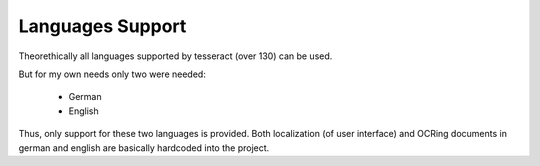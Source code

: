 .. _languages:

Languages Support
===================

Theorethically all languages supported by tesseract (over 130) can be used.

But for my own needs only two were needed:

    * German 
    * English

Thus, only support for these two languages is provided. Both localization (of user interface)
and OCRing documents in german and english are basically hardcoded into the project.